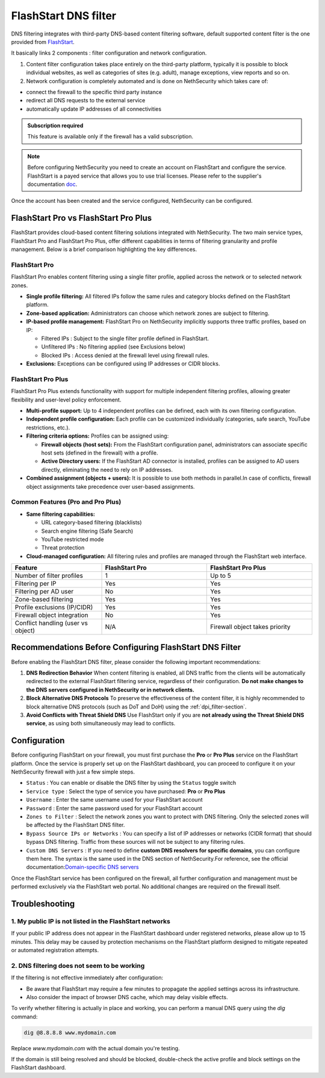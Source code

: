 .. _flashstart-section:

=====================
FlashStart DNS filter
=====================

DNS filtering integrates with third-party DNS-based content filtering software, default supported content filter is the one provided from `FlashStart <https://www.flashstart.com>`_.

It basically links 2 components : filter configuration and network configuration.

1. Content filter configuration takes place entirely on the third-party platform, typically it is possible to block individual websites, as well as categories of sites (e.g. adult), manage exceptions, view reports and so on.

2. Network configuration is completely automated and is done on NethSecurity which takes care of:

* connect the firewall to the specific third party instance
* redirect all DNS requests to the external service
* automatically update IP addresses of all connectivities

.. admonition:: Subscription required

   This feature is available only if the firewall has a valid subscription.

.. note::

  Before configuring NethSecurity you need to create an account on FlashStart and configure the service.
  FlashStart is a payed service that allows you to use trial licenses.
  Please refer to the supplier's documentation `doc <https://cloud.flashstart.com/customerarea/support/docs>`_.

Once the account has been created and the service configured, NethSecurity can be configured.


FlashStart Pro vs FlashStart Pro Plus
=====================================

FlashStart provides cloud-based content filtering solutions integrated with NethSecurity. The two main service types, FlashStart Pro and FlashStart Pro Plus, offer different capabilities in terms of filtering granularity and profile management. Below is a brief comparison highlighting the key differences.

FlashStart Pro
--------------

FlashStart Pro enables content filtering using a single filter profile, applied across the network or to selected network zones.

- **Single profile filtering:**  
  All filtered IPs follow the same rules and category blocks defined on the FlashStart platform.

- **Zone-based application:**  
  Administrators can choose which network zones are subject to filtering.

- **IP-based profile management:**  
  FlashStart Pro on NethSecurity implicitly supports three traffic profiles, based on IP:

  - Filtered IPs : Subject to the single filter profile defined in FlashStart.
  - Unfiltered IPs : No filtering applied (see Exclusions below)
  - Blocked IPs : Access denied at the firewall level using firewall rules.

- **Exclusions:**  
  Exceptions can be configured using IP addresses or CIDR blocks.

FlashStart Pro Plus
-------------------

FlashStart Pro Plus extends functionality with support for multiple independent filtering profiles, allowing greater flexibility and user-level policy enforcement.


- **Multi-profile support:**  
  Up to 4 independent profiles can be defined, each with its own filtering configuration.

- **Independent profile configuration:**  
  Each profile can be customized individually (categories, safe search, YouTube restrictions, etc.).

- **Filtering criteria options:**  
  Profiles can be assigned using:

  - **Firewall objects (host sets):**  
    From the FlashStart configuration panel, administrators can associate specific host sets (defined in the firewall) with a profile.

  - **Active Directory users:**  
    If the FlashStart AD connector is installed, profiles can be assigned to AD users directly, eliminating the need to rely on IP addresses.

- **Combined assignment (objects + users):**  
  It is possible to use both methods in parallel.In case of conflicts, firewall object assignments take precedence over user-based assignments.

Common Features (Pro and Pro Plus)
----------------------------------

- **Same filtering capabilities:**

  - URL category-based filtering (blacklists)
  - Search engine filtering (Safe Search)
  - YouTube restricted mode
  - Threat protection

- **Cloud-managed configuration:**  
  All filtering rules and profiles are managed through the FlashStart web interface.

.. list-table::
   :widths: 30 35 35
   :header-rows: 1

   * - Feature
     - FlashStart Pro
     - FlashStart Pro Plus
   * - Number of filter profiles
     - 1
     - Up to 5
   * - Filtering per IP
     - Yes
     - Yes
   * - Filtering per AD user
     - No
     - Yes
   * - Zone-based filtering
     - Yes
     - Yes
   * - Profile exclusions (IP/CIDR)
     - Yes
     - Yes
   * - Firewall object integration
     - No
     - Yes
   * - Conflict handling (user vs object)
     - N/A
     - Firewall object takes priority


Recommendations Before Configuring FlashStart DNS Filter
=========================================================

Before enabling the FlashStart DNS filter, please consider the following important recommendations:

1. **DNS Redirection Behavior**  
   When content filtering is enabled, all DNS traffic from the clients will be automatically redirected to the external FlashStart filtering service, regardless of their configuration.  
   **Do not make changes to the DNS servers configured in NethSecurity or in network clients.**

2. **Block Alternative DNS Protocols**  
   To preserve the effectiveness of the content filter, it is highly recommended to block alternative DNS protocols (such as DoT and DoH) using the :ref:`dpi_filter-section`.

3. **Avoid Conflicts with Threat Shield DNS**  
   Use FlashStart only if you are **not already using the Threat Shield DNS service**, as using both simultaneously may lead to conflicts.


Configuration
=============

Before configuring FlashStart on your firewall, you must first purchase the **Pro** or **Pro Plus** service on the FlashStart platform.
Once the service is properly set up on the FlashStart dashboard, you can proceed to configure it on your NethSecurity firewall with just a few simple steps.

* ``Status`` : You can enable or disable the DNS filter by using the ``Status`` toggle switch
* ``Service type`` : Select the type of service you have purchased: **Pro** or **Pro Plus**
* ``Username`` :  Enter the same username used for your FlashStart account
* ``Password`` :  Enter the same password used for your FlashStart account 
* ``Zones to Filter`` :  Select the network zones you want to protect with DNS filtering. Only the selected zones will be affected by the FlashStart DNS filter.
* ``Bypass Source IPs or Networks`` : You can specify a list of IP addresses or networks (CIDR format) that should bypass DNS filtering. Traffic from these sources will not be subject to any filtering rules.
* ``Custom DNS Servers`` : If you need to define **custom DNS resolvers for specific domains**, you can configure them here. The syntax is the same used in the DNS section of NethSecurity.For reference, see the official documentation:`Domain-specific DNS servers <https://docs.nethsecurity.org/en/latest/dns_dhcp.html#domain-specific-dns-servers>`_

Once the FlashStart service has been configured on the firewall, all further configuration and management must be performed exclusively via the FlashStart web portal. No additional changes are required on the firewall itself.

Troubleshooting
===============


1. My public IP is not listed in the FlashStart networks
--------------------------------------------------------

If your public IP address does not appear in the FlashStart dashboard under registered networks, please allow up to 15 minutes. This delay may be caused by protection mechanisms on the FlashStart platform designed to mitigate repeated or automated registration attempts.

2. DNS filtering does not seem to be working
--------------------------------------------

If the filtering is not effective immediately after configuration:

- Be aware that FlashStart may require a few minutes to propagate the applied settings across its infrastructure.
- Also consider the impact of browser DNS cache, which may delay visible effects.

To verify whether filtering is actually in place and working, you can perform a manual DNS query using the `dig` command:

.. code-block:: bash

   dig @8.8.8.8 www.mydomain.com

Replace `www.mydomain.com` with the actual domain you're testing.

If the domain is still being resolved and should be blocked, double-check the active profile and block settings on the FlashStart dashboard.


